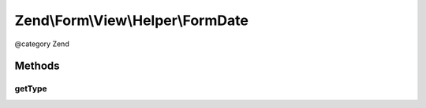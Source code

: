 .. /Form/View/Helper/FormDate.php generated using docpx on 01/15/13 05:29pm


Zend\\Form\\View\\Helper\\FormDate
**********************************


@category   Zend



Methods
=======

getType
-------

.. function:: getType($element)


    Determine input type to use

    :param ElementInterface $element: 

    :rtype: string 





